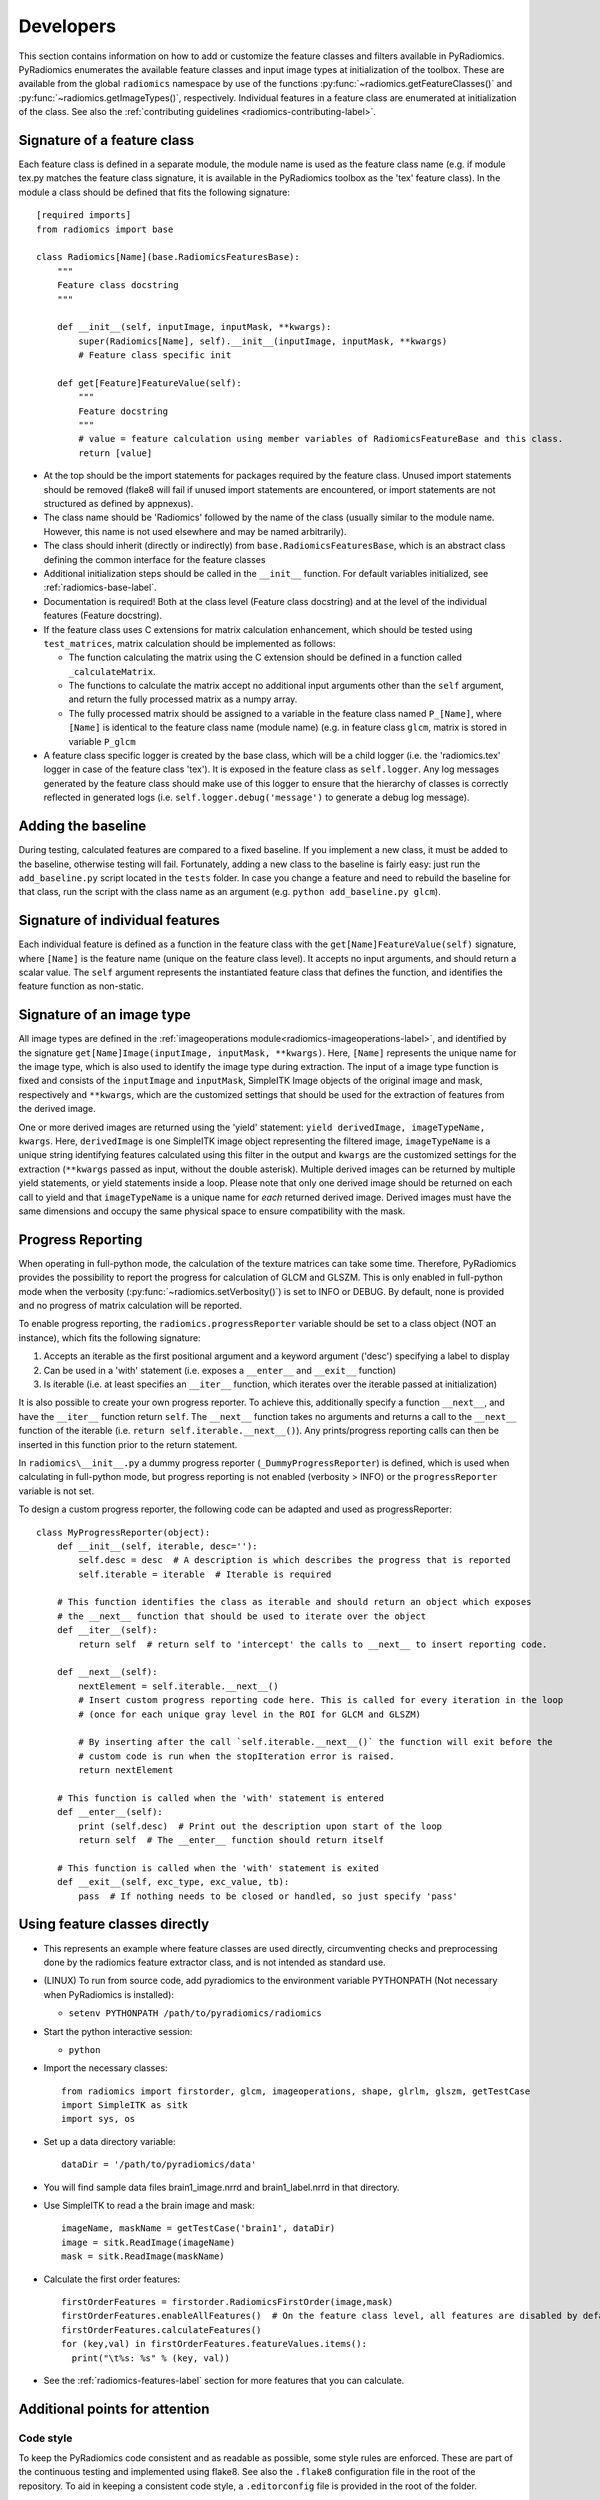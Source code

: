.. _radiomics-developers:

==========
Developers
==========

This section contains information on how to add or customize the feature classes and filters available in PyRadiomics.
PyRadiomics enumerates the available feature classes and input image types at initialization of the toolbox. These are
available from the global ``radiomics`` namespace by use of the functions :py:func:`~radiomics.getFeatureClasses()` and
:py:func:`~radiomics.getImageTypes()`, respectively. Individual features in a feature class are enumerated at
initialization of the class. See also the :ref:`contributing guidelines <radiomics-contributing-label>`.

.. _radiomics-developers-featureclass:

----------------------------
Signature of a feature class
----------------------------

Each feature class is defined in a separate module, the module name is used as the feature class name (e.g. if module
tex.py matches the feature class signature, it is available in the PyRadiomics toolbox as the 'tex' feature class). In
the module a class should be defined that fits the following signature::

    [required imports]
    from radiomics import base

    class Radiomics[Name](base.RadiomicsFeaturesBase):
        """
        Feature class docstring
        """

        def __init__(self, inputImage, inputMask, **kwargs):
            super(Radiomics[Name], self).__init__(inputImage, inputMask, **kwargs)
            # Feature class specific init

        def get[Feature]FeatureValue(self):
            """
            Feature docstring
            """
            # value = feature calculation using member variables of RadiomicsFeatureBase and this class.
            return [value]

* At the top should be the import statements for packages required by the feature class. Unused import statements should
  be removed (flake8 will fail if unused import statements are encountered, or import statements are not structured as
  defined by appnexus).
* The class name should be 'Radiomics' followed by the name of the class (usually similar to the
  module name. However, this name is not used elsewhere and may be named arbitrarily).
* The class should inherit (directly or indirectly) from ``base.RadiomicsFeaturesBase``, which is an abstract class
  defining the common interface for the feature classes
* Additional initialization steps should be called in the ``__init__`` function. For default variables initialized, see
  :ref:`radiomics-base-label`.
* Documentation is required! Both at the class level (Feature class docstring) and at the level of the individual
  features (Feature docstring).
* If the feature class uses C extensions for matrix calculation enhancement, which should be tested using
  ``test_matrices``, matrix calculation should be implemented as follows:

  * The function calculating the matrix using the C extension should be defined in a function called ``_calculateMatrix``.
  * The functions to calculate the matrix accept no additional input arguments other than the ``self`` argument, and
    return the fully processed matrix as a numpy array.
  * The fully processed matrix should be assigned to a variable in the feature class named ``P_[Name]``, where
    ``[Name]`` is identical to the feature class name (module name) (e.g. in feature class ``glcm``, matrix is stored in
    variable ``P_glcm``

* A feature class specific logger is created by the base class, which will be a child logger (i.e. the 'radiomics.tex'
  logger in case of the feature class 'tex'). It is exposed in the feature class as ``self.logger``. Any log messages
  generated by the feature class should make use of this logger to ensure that the hierarchy of classes is correctly
  reflected in generated logs (i.e. ``self.logger.debug('message')`` to generate a debug log message).

-------------------
Adding the baseline
-------------------

During testing, calculated features are compared to a fixed baseline. If you implement a new class, it must be added to
the baseline, otherwise testing will fail. Fortunately, adding a new class to the baseline is fairly easy: just run the
``add_baseline.py`` script located in the ``tests`` folder. In case you change a feature and need to rebuild the
baseline for that class, run the script with the class name as an argument (e.g. ``python add_baseline.py glcm``).

.. _radiomics-developers-feature:

--------------------------------
Signature of individual features
--------------------------------

Each individual feature is defined as a function in the feature class with the ``get[Name]FeatureValue(self)``
signature, where ``[Name]`` is the feature name (unique on the feature class level). It accepts no input arguments, and
should return a scalar value. The ``self`` argument represents the instantiated feature class that defines the function,
and identifies the feature function as non-static.

.. _radiomics-developers-filter:

--------------------------
Signature of an image type
--------------------------

All image types are defined in the :ref:`imageoperations module<radiomics-imageoperations-label>`, and identified by the
signature ``get[Name]Image(inputImage, inputMask, **kwargs)``. Here, ``[Name]`` represents the unique name for the image
type, which is also used to identify the image type during extraction. The input of a image type function is fixed and
consists of the ``inputImage`` and ``inputMask``, SimpleITK Image objects of the original image and mask, respectively
and ``**kwargs``, which are the customized settings that should be used for the extraction of features from the derived
image.

One or more derived images are returned using the 'yield' statement: ``yield derivedImage, imageTypeName, kwargs``.
Here, ``derivedImage`` is one SimpleITK image object representing the filtered image, ``imageTypeName`` is a unique
string identifying features calculated using this filter in the output and ``kwargs`` are the customized settings for
the extraction (``**kwargs`` passed as input, without the double asterisk). Multiple derived images can be
returned by multiple yield statements, or yield statements inside a loop. Please note that only one derived image should
be returned on each call to yield and that ``imageTypeName`` is a unique name for *each* returned derived image. Derived
images must have the same dimensions and occupy the same physical space to ensure compatibility with the mask.

.. _radiomics-developers-progressreporting:

------------------
Progress Reporting
------------------

When operating in full-python mode, the calculation of the texture matrices can take some time. Therefore, PyRadiomics
provides the possibility to report the progress for calculation of GLCM and GLSZM.
This is only enabled in full-python mode when the verbosity (:py:func:`~radiomics.setVerbosity()`) is set to INFO or
DEBUG. By default, none is provided and no progress of matrix calculation will be reported.

To enable progress reporting, the ``radiomics.progressReporter`` variable should be set to a class object (NOT an
instance), which fits the following signature:

1. Accepts an iterable as the first positional argument and a keyword argument ('desc') specifying a label to display
2. Can be used in a 'with' statement (i.e. exposes a ``__enter__`` and ``__exit__`` function)
3. Is iterable (i.e. at least specifies an ``__iter__`` function, which iterates over the iterable passed at
   initialization)

It is also possible to create your own progress reporter. To achieve this, additionally specify a function ``__next__``,
and have the ``__iter__`` function return ``self``. The ``__next__`` function takes no arguments and returns a call to
the ``__next__`` function of the iterable (i.e. ``return self.iterable.__next__()``). Any prints/progress reporting
calls can then be inserted in this function prior to the return statement.

In ``radiomics\__init__.py`` a dummy progress reporter (``_DummyProgressReporter``) is defined, which is used when
calculating in full-python mode, but progress reporting is not enabled (verbosity > INFO) or the ``progressReporter``
variable is not set.

To design a custom progress reporter, the following code can be adapted and used as progressReporter::

    class MyProgressReporter(object):
        def __init__(self, iterable, desc=''):
            self.desc = desc  # A description is which describes the progress that is reported
            self.iterable = iterable  # Iterable is required

        # This function identifies the class as iterable and should return an object which exposes
        # the __next__ function that should be used to iterate over the object
        def __iter__(self):
            return self  # return self to 'intercept' the calls to __next__ to insert reporting code.

        def __next__(self):
            nextElement = self.iterable.__next__()
            # Insert custom progress reporting code here. This is called for every iteration in the loop
            # (once for each unique gray level in the ROI for GLCM and GLSZM)

            # By inserting after the call `self.iterable.__next__()` the function will exit before the
            # custom code is run when the stopIteration error is raised.
            return nextElement

        # This function is called when the 'with' statement is entered
        def __enter__(self):
            print (self.desc)  # Print out the description upon start of the loop
            return self  # The __enter__ function should return itself

        # This function is called when the 'with' statement is exited
        def __exit__(self, exc_type, exc_value, tb):
            pass  # If nothing needs to be closed or handled, so just specify 'pass'

------------------------------
Using feature classes directly
------------------------------

* This represents an example where feature classes are used directly, circumventing checks and preprocessing done by
  the radiomics feature extractor class, and is not intended as standard use.

* (LINUX) To run from source code, add pyradiomics to the environment variable PYTHONPATH (Not necessary when
  PyRadiomics is installed):

  *  ``setenv PYTHONPATH /path/to/pyradiomics/radiomics``

* Start the python interactive session:

  * ``python``

* Import the necessary classes::

     from radiomics import firstorder, glcm, imageoperations, shape, glrlm, glszm, getTestCase
     import SimpleITK as sitk
     import sys, os

* Set up a data directory variable::

    dataDir = '/path/to/pyradiomics/data'

* You will find sample data files brain1_image.nrrd and brain1_label.nrrd in that directory.

* Use SimpleITK to read a the brain image and mask::

     imageName, maskName = getTestCase('brain1', dataDir)
     image = sitk.ReadImage(imageName)
     mask = sitk.ReadImage(maskName)

* Calculate the first order features::

     firstOrderFeatures = firstorder.RadiomicsFirstOrder(image,mask)
     firstOrderFeatures.enableAllFeatures()  # On the feature class level, all features are disabled by default.
     firstOrderFeatures.calculateFeatures()
     for (key,val) in firstOrderFeatures.featureValues.items():
       print("\t%s: %s" % (key, val))

* See the :ref:`radiomics-features-label` section for more features that you can calculate.

--------------------------------
Additional points for attention
--------------------------------

Code style
***********

To keep the PyRadiomics code consistent and as readable as possible, some style rules are enforced. These are part of
the continuous testing and implemented using flake8. See also the ``.flake8`` configuration file in the root of the
repository. To aid in keeping a consistent code style, a ``.editorconfig`` file is provided in the root of the folder.

Module names should be lowercase, without underscores or spaces. Class names, function names and variables should be
declared using camelcase, with uppercase first letter for class names and lowercase first letter otherwise. Private
helper functions (which should not be included in the documentation) should be declared using a '_' prefix. This is
consistent with the python style for marking them as 'private', and will automatically exclude them from the generated
documentation.

Documentation
**************

The documentation of PyRadiomics is auto-generated from static files contained in the ``docs`` folder and the docstrings
of the Python code files. When a new feature class is added, this has to be added to the static file (``features.rst``)
describing the feature classes as well. If done so, sphinx will take care of the rest. A featureclass can be added as
follows::

    <Class Name> Features
    ---------------------

    .. automodule:: radiomics.<module name>
        :members:
        :undoc-members:
        :show-inheritance:
        :member-order: bysource

Documentation providing information of the feature class as a whole (e.g. how the feature matrix is calculated) should
be provided in the docstring of the class. Definition of individual features, including the mathematical formulas should
be provided in the docstrings of the feature functions. A docstring of the module is not required.

The presence of a docstring at the class level and at the level of each individual feature is required and checked
during testing. Missing docstrings will cause the test to fail.

If you make edits to the documentation, or if you want to test how documentation for the new classes you added is rendered, you can generate Sphinx documentation locally:

 1. ``pip install sphinx``
 2. ``pip install sphinx_rtd_theme``
 3. Run this command in the ``docs`` folder: ``make html``
 4. HTML version of the Sphinx documentation root will be in ``_build/html/index.html``

Testing
*******

To ensure consistency in the extraction provided by PyRadiomics, continuous testing is used to test the PyRadiomics
source code after each commit. These tests are defined in the test folder and used to run tests for the following
environments:

    - Python 2.7 64 bits (Windows, Linux and Mac)
    - Python 3.4 64 bits (Windows and Linux)
    - Python 3.5 64 bits (Windows and Linux)

.. note::

    Python 3 testing for mac is currently disabled for Mac due to some issues with the SimpleITK package for python 3.

There are 3 testing scripts run for PyRadiomics. The first test is ``test_cmatrices``, which asserts if the matrices
calculated by the C extensions match those calculated by Python. A threshold of 1e-3 is used to allow for machine
precision errors. The second test is ``test_docstrings``, which asserts if there is missing documentation as described
above. The final and most important test is ``test_features``, which compares the features calculated by PyRadiomics
against a known baseline using 5 test cases. These test cases and the baseline are stored in the ``data`` folder of the
repository. This ensures that changes to the code do not silently change the calculated values of the features.

To add a new feature class to the baseline, run the ``addClassToBaseline.py`` script, contained in the ``bin`` folder.
This script detects if there are feature classes in PyRadiomics, for which there is no baseline available. If any are
found, a new baseline if calculated for these classes in the full-python mode and added to the baseline files. These new
baseline files then needed to be included in the repository and committed.
